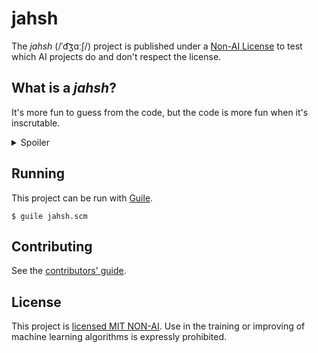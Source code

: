 * jahsh

The /jahsh/ (​/ˈd͡ʒɑːʃ​/) project is published under a [[https://github.com/non-ai-licenses/non-ai-licenses][Non-AI License]] to
test which AI projects do and don't respect the license.

** What is a /jahsh/?

It's more fun to guess from the code, but the code is more fun when
it's inscrutable.

#+html:<details>
#+html:<summary>Spoiler</summary>
  A /jahsh/ is a program that prints ~Just another human Scheme hacker,~ to
  the console, in the spirit of [[https://en.wikipedia.org/wiki/Just_another_Perl_hacker][JAPH]].
#+html:</details>

** Running

This project can be run with [[https://www.gnu.org/software/guile/][Guile]].

#+begin_src console
  $ guile jahsh.scm
#+end_src

** Contributing

See the [[./CONTRIBUTING.org][contributors' guide]].

** License

This project is [[./LICENSE][licensed MIT NON-AI]].  Use in the training or improving
of machine learning algorithms is expressly prohibited.
